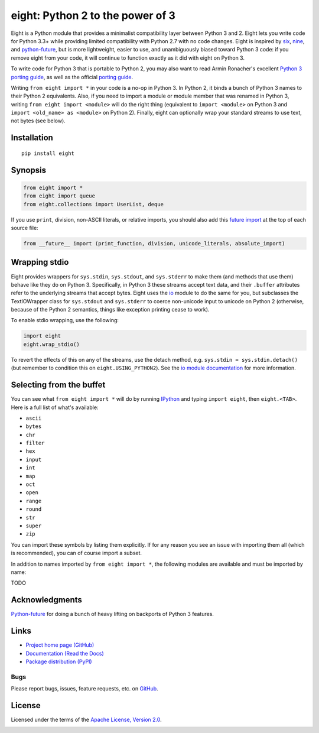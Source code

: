 eight: Python 2 to the power of 3
=================================
Eight is a Python module that provides a minimalist compatibility layer between Python 3 and 2. Eight lets you write
code for Python 3.3+ while providing limited compatibility with Python 2.7 with no code changes.  Eight is inspired by
`six <https://pythonhosted.org/six/>`_, `nine <https://github.com/nandoflorestan/nine>`_, and `python-future
<https://github.com/PythonCharmers/python-future>`_, but is more lightweight, easier to use, and unambiguously biased
toward Python 3 code: if you remove eight from your code, it will continue to function exactly as it did with eight on
Python 3.

To write code for Python 3 that is portable to Python 2, you may also want to read Armin Ronacher's excellent `Python 3
porting guide <http://lucumr.pocoo.org/2013/5/21/porting-to-python-3-redux/>`_, as well as the official
`porting guide <http://docs.python.org/3/howto/pyporting.html>`_.

Writing ``from eight import *`` in your code is a no-op in Python 3. In Python 2, it binds a bunch of Python 3 names to
their Python 2 equivalents. Also, if you need to import a module or module member that was renamed in Python 3, writing
``from eight import <module>`` will do the right thing (equivalent to ``import <module>`` on Python 3 and ``import
<old_name> as <module>`` on Python 2). Finally, eight can optionally wrap your standard streams to use text, not bytes
(see below).

Installation
------------
::

    pip install eight

Synopsis
--------

.. code-block:: python

    from eight import *
    from eight import queue
    from eight.collections import UserList, deque

If you use ``print``, division, non-ASCII literals, or relative imports, you should also add this `future import
<http://docs.python.org/3/library/__future__.html>`_ at the top of each source file:

.. code-block:: python

    from __future__ import (print_function, division, unicode_literals, absolute_import)

Wrapping stdio
--------------
Eight provides wrappers for ``sys.stdin``, ``sys.stdout``, and ``sys.stderr`` to make them (and methods that use them)
behave like they do on Python 3. Specifically, in Python 3 these streams accept text data, and their ``.buffer`` attributes
refer to the underlying streams that accept bytes. Eight uses the `io <http://docs.python.org/2/library/io.html>`_ module
to do the same for you, but subclasses the TextIOWrapper class for ``sys.stdout`` and ``sys.stderr`` to coerce non-unicode
input to unicode on Python 2 (otherwise, because of the Python 2 semantics, things like exception printing cease to work).

To enable stdio wrapping, use the following:

.. code-block:: python

    import eight
    eight.wrap_stdio()

To revert the effects of this on any of the streams, use the detach method, e.g. ``sys.stdin = sys.stdin.detach()`` (but
remember to condition this on ``eight.USING_PYTHON2``). See the `io module documentation
<http://docs.python.org/2/library/io.html>`_ for more information.

Selecting from the buffet
-------------------------
You can see what ``from eight import *`` will do by running `IPython <https://github.com/ipython/ipython>`_ and typing
``import eight``, then ``eight.<TAB>``. Here is a full list of what's available:

* ``ascii``
* ``bytes``
* ``chr``
* ``filter``
* ``hex``
* ``input``
* ``int``
* ``map``
* ``oct``
* ``open``
* ``range``
* ``round``
* ``str``
* ``super``
* ``zip``

You can import these symbols by listing them explicitly. If for any reason you see an issue with importing them all (which
is recommended), you can of course import a subset.

In addition to names imported by ``from eight import *``, the following modules are available and must be imported by name:

TODO

Acknowledgments
---------------
`Python-future <https://github.com/PythonCharmers/python-future>`_ for doing a bunch of heavy lifting on backports of
Python 3 features.

Links
-----
* `Project home page (GitHub) <https://github.com/kislyuk/eight>`_
* `Documentation (Read the Docs) <https://eight.readthedocs.org/en/latest/>`_
* `Package distribution (PyPI) <https://pypi.python.org/pypi/eight/>`_

Bugs
~~~~
Please report bugs, issues, feature requests, etc. on `GitHub <https://github.com/kislyuk/eight/issues>`_.

License
-------
Licensed under the terms of the `Apache License, Version 2.0 <http://www.apache.org/licenses/LICENSE-2.0>`_.

.. image:: https://travis-ci.org/kislyuk/eight.png
        :target: https://travis-ci.org/kislyuk/eight
.. image:: https://coveralls.io/repos/kislyuk/eight/badge.png?branch=master
        :target: https://coveralls.io/r/kislyuk/eight?branch=master
.. image:: https://pypip.in/v/eight/badge.png
        :target: https://crate.io/packages/eight
.. image:: https://pypip.in/d/eight/badge.png
        :target: https://crate.io/packages/eight
